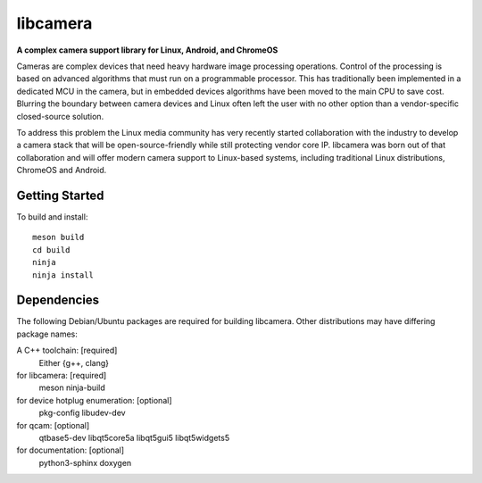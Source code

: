 ===========
 libcamera
===========

**A complex camera support library for Linux, Android, and ChromeOS**

Cameras are complex devices that need heavy hardware image processing
operations. Control of the processing is based on advanced algorithms that must
run on a programmable processor. This has traditionally been implemented in a
dedicated MCU in the camera, but in embedded devices algorithms have been moved
to the main CPU to save cost. Blurring the boundary between camera devices and
Linux often left the user with no other option than a vendor-specific
closed-source solution.

To address this problem the Linux media community has very recently started
collaboration with the industry to develop a camera stack that will be
open-source-friendly while still protecting vendor core IP. libcamera was born
out of that collaboration and will offer modern camera support to Linux-based
systems, including traditional Linux distributions, ChromeOS and Android.

Getting Started
---------------

To build and install:

::

  meson build
  cd build
  ninja
  ninja install

Dependencies
------------

The following Debian/Ubuntu packages are required for building libcamera.
Other distributions may have differing package names:

A C++ toolchain: [required]
	Either {g++, clang}

for libcamera: [required]
	meson ninja-build

for device hotplug enumeration: [optional]
	pkg-config libudev-dev

for qcam: [optional]
	qtbase5-dev libqt5core5a libqt5gui5 libqt5widgets5

for documentation: [optional]
	python3-sphinx doxygen
